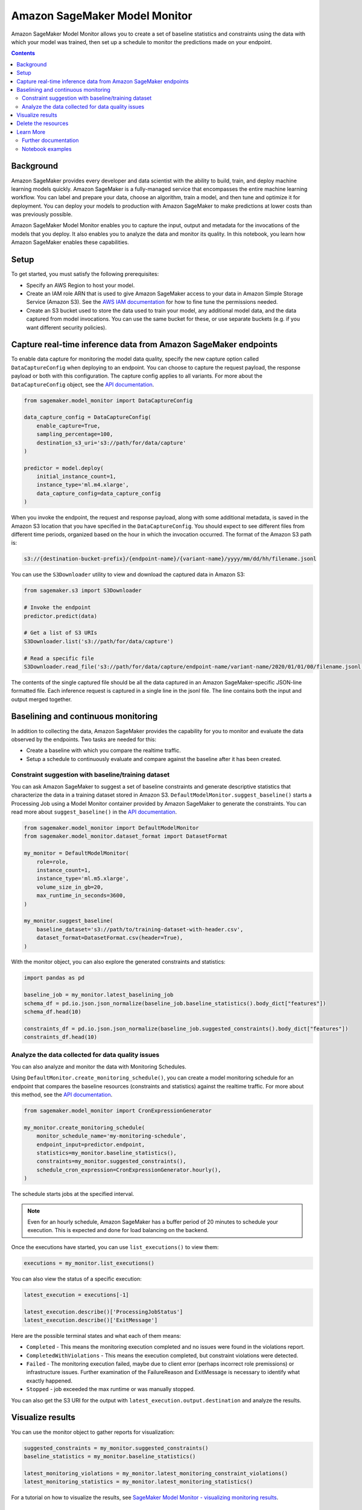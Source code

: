 
##############################
Amazon SageMaker Model Monitor
##############################


Amazon SageMaker Model Monitor allows you to create a set of baseline statistics and constraints using the data with which your model was trained, then set up a schedule to monitor the predictions made on your endpoint.

.. contents::

Background
==========

Amazon SageMaker provides every developer and data scientist with the ability to build, train, and deploy machine learning models quickly. Amazon SageMaker is a fully-managed service that encompasses the entire machine learning workflow. You can label and prepare your data, choose an algorithm, train a model, and then tune and optimize it for deployment. You can deploy your models to production with Amazon SageMaker to make predictions at lower costs than was previously possible.

Amazon SageMaker Model Monitor enables you to capture the input, output and metadata for the invocations of the models that you deploy. It also enables you to analyze the data and monitor its quality. In this notebook, you learn how Amazon SageMaker enables these capabilities.

Setup
=====

To get started, you must satisfy the following prerequisites:

* Specify an AWS Region to host your model.
* Create an IAM role ARN that is used to give Amazon SageMaker access to your data in Amazon Simple Storage Service (Amazon S3). See the `AWS IAM documentation <https://docs.aws.amazon.com/IAM/latest/UserGuide/id_roles.html>`__ for how to fine tune the permissions needed.
* Create an S3 bucket used to store the data used to train your model, any additional model data, and the data captured from model invocations. You can use the same bucket for these, or use separate buckets (e.g. if you want different security policies).

Capture real-time inference data from Amazon SageMaker endpoints
================================================================

To enable data capture for monitoring the model data quality, specify the new capture option called ``DataCaptureConfig`` when deploying to an endpoint. You can choose to capture the request payload, the response payload or both with this configuration. The capture config applies to all variants. For more about the ``DataCaptureConfig`` object, see the `API documentation <https://sagemaker.readthedocs.io/en/stable/model_monitor.html#sagemaker.model_monitor.data_capture_config.DataCaptureConfig>`__.

.. code:: python

    from sagemaker.model_monitor import DataCaptureConfig

    data_capture_config = DataCaptureConfig(
        enable_capture=True,
        sampling_percentage=100,
        destination_s3_uri='s3://path/for/data/capture'
    )

    predictor = model.deploy(
        initial_instance_count=1,
        instance_type='ml.m4.xlarge',
        data_capture_config=data_capture_config
    )

When you invoke the endpoint, the request and response payload, along with some additional metadata, is saved in the Amazon S3 location that you have specified in the ``DataCaptureConfig``. You should expect to see different files from different time periods, organized based on the hour in which the invocation occurred. The format of the Amazon S3 path is:

.. code::

    s3://{destination-bucket-prefix}/{endpoint-name}/{variant-name}/yyyy/mm/dd/hh/filename.jsonl

You can use the ``S3Downloader`` utility to view and download the captured data in Amazon S3:

.. code:: python

    from sagemaker.s3 import S3Downloader

    # Invoke the endpoint
    predictor.predict(data)

    # Get a list of S3 URIs
    S3Downloader.list('s3://path/for/data/capture')

    # Read a specific file
    S3Downloader.read_file('s3://path/for/data/capture/endpoint-name/variant-name/2020/01/01/00/filename.jsonl')

The contents of the single captured file should be all the data captured in an Amazon SageMaker-specific JSON-line formatted file. Each inference request is captured in a single line in the jsonl file. The line contains both the input and output merged together.

Baselining and continuous monitoring
====================================

In addition to collecting the data, Amazon SageMaker provides the capability for you to monitor and evaluate the data observed by the endpoints. Two tasks are needed for this:

* Create a baseline with which you compare the realtime traffic.
* Setup a schedule to continuously evaluate and compare against the baseline after it has been created.

Constraint suggestion with baseline/training dataset
----------------------------------------------------

You can ask Amazon SageMaker to suggest a set of baseline constraints and generate descriptive statistics that characterize the data in a training dataset stored in Amazon S3. ``DefaultModelMonitor.suggest_baseline()`` starts a Processing Job using a Model Monitor container provided by Amazon SageMaker to generate the constraints. You can read more about ``suggest_baseline()`` in the `API documentation <https://sagemaker.readthedocs.io/en/stable/model_monitor.html#sagemaker.model_monitor.model_monitoring.DefaultModelMonitor.suggest_baseline>`__.

.. code:: python

    from sagemaker.model_monitor import DefaultModelMonitor
    from sagemaker.model_monitor.dataset_format import DatasetFormat

    my_monitor = DefaultModelMonitor(
        role=role,
        instance_count=1,
        instance_type='ml.m5.xlarge',
        volume_size_in_gb=20,
        max_runtime_in_seconds=3600,
    )

    my_monitor.suggest_baseline(
        baseline_dataset='s3://path/to/training-dataset-with-header.csv',
        dataset_format=DatasetFormat.csv(header=True),
    )

With the monitor object, you can also explore the generated constraints and statistics:

.. code:: python

    import pandas as pd

    baseline_job = my_monitor.latest_baselining_job
    schema_df = pd.io.json.json_normalize(baseline_job.baseline_statistics().body_dict["features"])
    schema_df.head(10)

    constraints_df = pd.io.json.json_normalize(baseline_job.suggested_constraints().body_dict["features"])
    constraints_df.head(10)

Analyze the data collected for data quality issues
--------------------------------------------------

You can also analyze and monitor the data with Monitoring Schedules.

Using ``DefaultMonitor.create_monitoring_schedule()``, you can create a model monitoring schedule for an endpoint that compares the baseline resources (constraints and statistics) against the realtime traffic. For more about this method, see the `API documentation <https://sagemaker.readthedocs.io/en/stable/model_monitor.html#sagemaker.model_monitor.model_monitoring.DefaultModelMonitor.create_monitoring_schedule>`__.

.. code:: python

    from sagemaker.model_monitor import CronExpressionGenerator

    my_monitor.create_monitoring_schedule(
        monitor_schedule_name='my-monitoring-schedule',
        endpoint_input=predictor.endpoint,
        statistics=my_monitor.baseline_statistics(),
        constraints=my_monitor.suggested_constraints(),
        schedule_cron_expression=CronExpressionGenerator.hourly(),
    )

The schedule starts jobs at the specified interval.

.. note::

    Even for an hourly schedule, Amazon SageMaker has a buffer period of 20 minutes to schedule your execution. This is expected and done for load balancing on the backend.

Once the executions have started, you can use ``list_executions()`` to view them:

.. code:: python

    executions = my_monitor.list_executions()

You can also view the status of a specific execution:

.. code:: python

    latest_execution = executions[-1]

    latest_execution.describe()['ProcessingJobStatus']
    latest_execution.describe()['ExitMessage']

Here are the possible terminal states and what each of them means:

* ``Completed`` - This means the monitoring execution completed and no issues were found in the violations report.
* ``CompletedWithViolations`` - This means the execution completed, but constraint violations were detected.
* ``Failed`` - The monitoring execution failed, maybe due to client error (perhaps incorrect role premissions) or infrastructure issues. Further examination of the FailureReason and ExitMessage is necessary to identify what exactly happened.
* ``Stopped`` - job exceeded the max runtime or was manually stopped.

You can also get the S3 URI for the output with ``latest_execution.output.destination`` and analyze the results.

Visualize results
=================

You can use the monitor object to gather reports for visualization:

.. code:: python

    suggested_constraints = my_monitor.suggested_constraints()
    baseline_statistics = my_monitor.baseline_statistics()

    latest_monitoring_violations = my_monitor.latest_monitoring_constraint_violations()
    latest_monitoring_statistics = my_monitor.latest_monitoring_statistics()

For a tutorial on how to visualize the results, see `SageMaker Model Monitor - visualizing monitoring results <https://github.com/awslabs/amazon-sagemaker-examples/blob/master/sagemaker_model_monitor/visualization/SageMaker-Model-Monitor-Visualize.ipynb>`__.

Delete the resources
====================

When deleting an endpoint, you need to first delete the monitoring schedule:

.. code:: python

    my_monitor.delete_monitoring_schedule()

    predictor.delete_endpoint()
    predictor.delete_model()

Learn More
==========

Further documentation
---------------------

* API documentation: https://sagemaker.readthedocs.io/en/stable/model_monitor.html
* AWS documentation: https://docs.aws.amazon.com/sagemaker/latest/dg/model-monitor.html
* ``S3Downloader``: https://sagemaker.readthedocs.io/en/stable/s3.html#sagemaker.s3.S3Downloader

Notebook examples
-----------------

Consult our notebook examples for in-depth tutorials: https://github.com/awslabs/amazon-sagemaker-examples/tree/master/sagemaker_model_monitor
